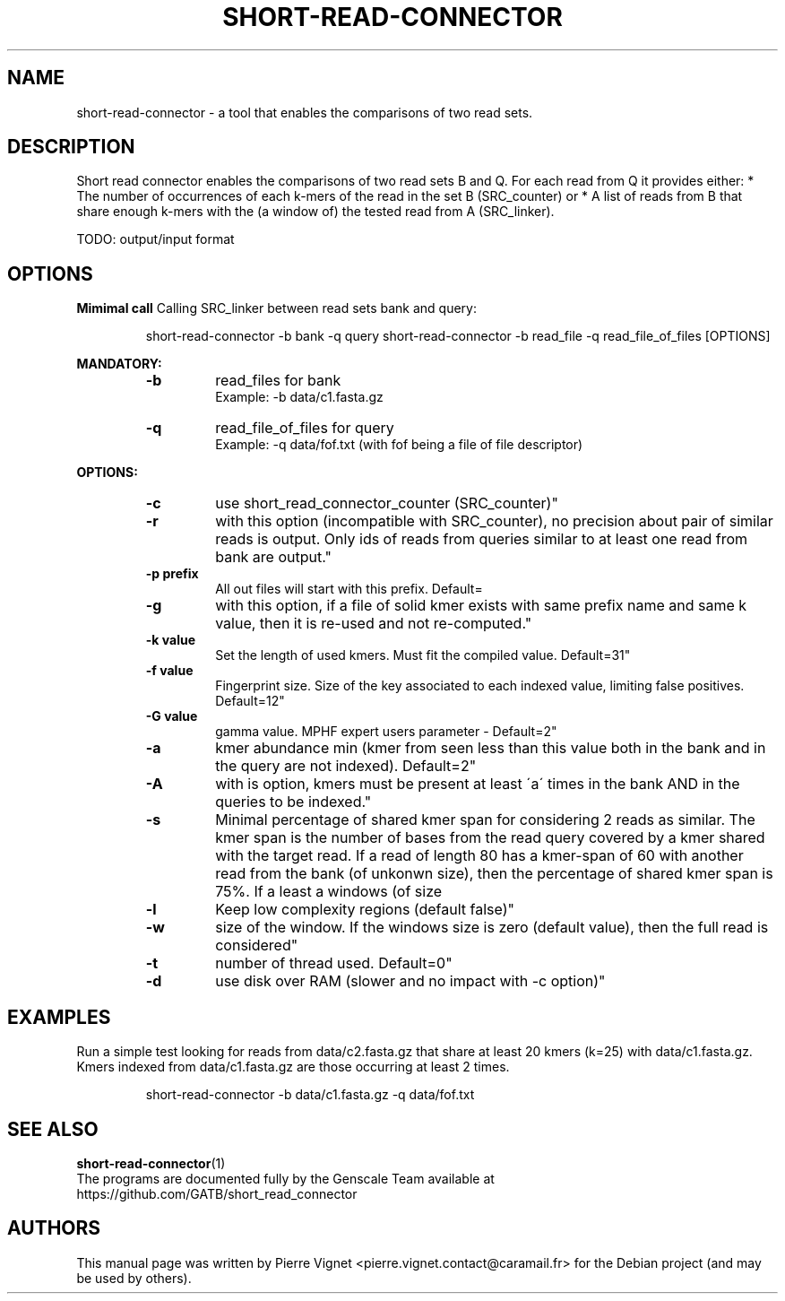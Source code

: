 .\"                                      Hey, EMACS: \-*\- nroff \-*\-
.\" (C) Copyright 2017 Pierre Vignet <pierre.vignet.contact@caramail.fr>,
.\"
.\" First parameter, NAME, should be all caps
.\" Second parameter, SECTION, should be 1\-8, maybe w/ subsection
.\" other parameters are allowed: see man(7), man(1)
.TH SHORT\-READ\-CONNECTOR 1 "July 22, 2017"
.\" Please adjust this date whenever revising the manpage.
.\"
.\" Some roff macros, for reference:
.\" .nh        disable hyphenation
.\" .hy        enable hyphenation
.\" .ad l      left justify
.\" .ad b      justify to both left and right margins
.\" .nf        disable filling
.\" .fi        enable filling
.\" .br        insert line break
.\" .sp <n>    insert n+1 empty lines
.\" for manpage\-specific macros, see man(7)
.SH NAME
short\-read\-connector \- a tool that enables the comparisons of two read sets.

.SH DESCRIPTION
Short read connector enables the comparisons of two read sets B and Q. 
For each read from Q it provides either: * The number of occurrences of 
each k\-mers of the read in the set B (SRC_counter) or * A list of reads 
from B that share enough k\-mers with the (a window of) the tested read from A (SRC_linker).

TODO: output/input format

.SH OPTIONS

.BI "Mimimal call"
Calling SRC_linker between read sets bank and query:
.PP
.RS
short\-read\-connector \-b bank \-q query
short\-read\-connector \-b read_file \-q read_file_of_files [OPTIONS]
.RE
.PP


.BI "MANDATORY:"
.PP
.RS
.TP
.BI "\-b"
read_files for bank
.br
Example: \-b data/c1.fasta.gz
.TP
.BI "\-q"
read_file_of_files for query
.br
Example: \-q data/fof.txt (with fof being a file of file descriptor)
.RE
.PP

.BI "OPTIONS:"
.PP
.RS
.TP
.BI "\-c"
use short_read_connector_counter (SRC_counter)"
.TP
.BI "\-r"
with this option (incompatible with SRC_counter), no precision about pair of similar reads is output. Only ids of reads from queries similar to at least one read from bank are output."
.TP
.BI "\-p prefix"
All out files will start with this prefix. Default=\"short_read_connector_res\""
.TP
.BI "\-g"
with this option, if a file of solid kmer exists with same prefix name and same k value, then it is re\-used and not re\-computed."
.TP
.BI "\-k value"
Set the length of used kmers. Must fit the compiled value. Default=31"
.TP
.BI "\-f value"
Fingerprint size. Size of the key associated to each indexed value, limiting false positives. Default=12"
.TP
.BI "\-G value"
gamma value. MPHF expert users parameter \- Default=2"
.TP
.BI "\-a"
kmer abundance min (kmer from seen less than this value both in the bank and in the query are not indexed). Default=2"
.TP
.BI "\-A"
with is option, kmers must be present at least \'a\' times in the bank AND in the queries to be indexed."
.TP
.BI "\-s"
Minimal percentage of shared kmer span for considering 2 reads as similar.    The kmer span is the number of bases from the read query covered by a kmer shared with the target read. If a read of length 80 has a kmer\-span of 60 with another read from the bank (of unkonwn size), then the percentage of shared kmer span is 75%. If a least a windows (of size \"windows_size\" contains at least kmer_threshold percent of positionf covered by shared kmers, the read couple is conserved.)"
.TP
.BI "\-l"
Keep low complexity regions (default false)"
.TP
.BI "\-w"
size of the window. If the windows size is zero (default value), then the full read is considered"
.TP
.BI "\-t"
number of thread used. Default=0"
.TP
.BI "\-d"
use disk over RAM (slower and no impact with \-c option)"
.RE
.PP


.SH EXAMPLES
Run a simple test looking for reads from data/c2.fasta.gz that share at least 20 kmers 
(k=25) with data/c1.fasta.gz. Kmers indexed from data/c1.fasta.gz are those occurring 
at least 2 times.
.PP
.RS
short\-read\-connector \-b data/c1.fasta.gz \-q data/fof.txt
.RE
.PP

.SH "SEE ALSO"
.BR short\-read\-connector (1)
.br
The programs are documented fully by the Genscale Team
available at https://github.com/GATB/short_read_connector

.SH AUTHORS
This manual page was written by Pierre Vignet <pierre.vignet.contact@caramail.fr>
for the Debian project (and may be used by others).
